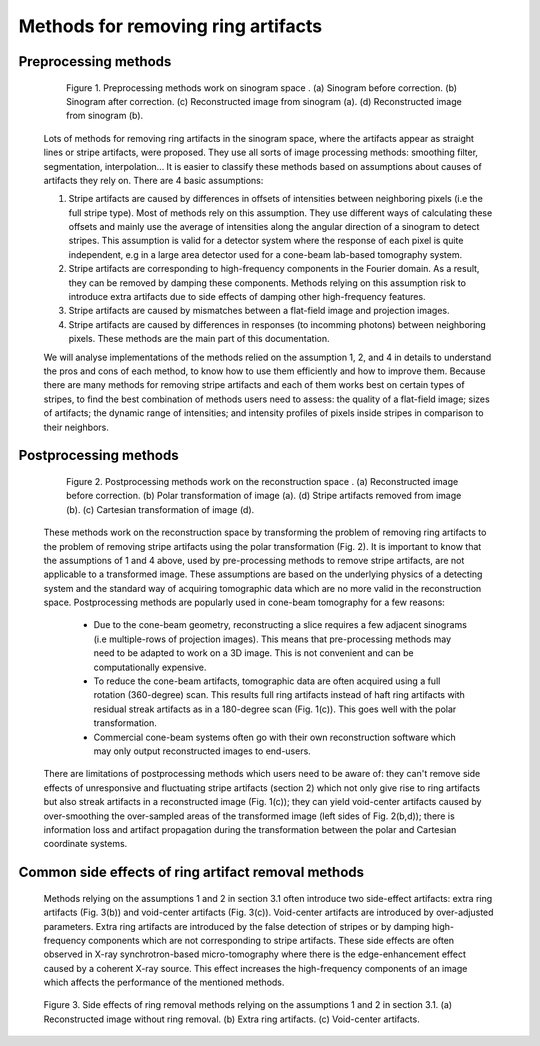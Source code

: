 ***********************************
Methods for removing ring artifacts
***********************************

Preprocessing methods
=====================

    .. figure:: section3_figs/fig1.jpg
        :figwidth: 90 %
        :align: center
        :figclass: align-center

        Figure 1. Preprocessing methods work on sinogram space . (a) Sinogram before
        correction. (b) Sinogram after correction. (c) Reconstructed image from
        sinogram (a). (d) Reconstructed image from sinogram (b).

    Lots of methods for removing ring artifacts in the sinogram space, where the
    artifacts appear as straight lines or stripe artifacts, were proposed. They use
    all sorts of image processing methods: smoothing filter, segmentation, interpolation...
    It is easier to classify these methods based on assumptions about causes of artifacts
    they rely on. There are 4 basic assumptions:

    1. Stripe artifacts are caused by differences in offsets of intensities
       between neighboring pixels (i.e the full stripe type). Most of methods rely on
       this assumption. They use different ways of calculating these offsets and
       mainly use the average of intensities along the angular direction of a
       sinogram to detect stripes. This assumption is valid for a detector
       system where the response of each pixel is quite independent, e.g in a large
       area detector used for a cone-beam lab-based tomography system.

    2. Stripe artifacts are corresponding to high-frequency components in the
       Fourier domain. As a result, they can be removed by damping these components.
       Methods relying on this assumption risk to introduce extra artifacts due to
       side effects of damping other high-frequency features.

    3. Stripe artifacts are caused by mismatches between a flat-field image and projection images.

    4. Stripe artifacts are caused by differences in responses (to incomming
       photons) between neighboring pixels. These methods are the main part of this
       documentation.

    We will analyse implementations of the methods relied on the assumption 1, 2,
    and 4 in details to understand the pros and cons of each method, to know how to
    use them efficiently and how to improve them. Because there are many methods for
    removing stripe artifacts and each of them works best on certain types of
    stripes, to find the best combination of methods users need to assess: the
    quality of a flat-field image; sizes of artifacts; the dynamic range of intensities;
    and intensity profiles of pixels inside stripes in comparison to their neighbors.

    .. toctree::
        :maxdepth: 2

        section3_1/section3_1_1
        section3_1/section3_1_2
        section3_1/section3_1_3
        section3_1/section3_1_4
        section3_1/section3_1_5
        section3_1/section3_1_6

.. _section_3_2:

Postprocessing methods
======================

    .. figure:: section3_figs/fig2.jpg
        :figwidth: 90 %
        :align: center
        :figclass: align-center

        Figure 2. Postprocessing methods work on the reconstruction space . (a)
        Reconstructed image before correction. (b) Polar transformation of image (a).
        (d) Stripe artifacts removed from image (b). (c) Cartesian transformation of
        image (d).

    These methods work on the reconstruction space by transforming the problem of
    removing ring artifacts to the problem of removing stripe artifacts using the
    polar transformation (Fig. 2). It is important to know that the assumptions
    of 1 and 4 above, used by pre-processing methods to remove stripe artifacts, are
    not applicable to a transformed image. These assumptions are based on
    the underlying physics of a detecting system and the standard way of acquiring
    tomographic data which are no more valid in the reconstruction space. Postprocessing
    methods are popularly used in cone-beam tomography for a few reasons:

        - Due to the cone-beam geometry, reconstructing a slice requires a few adjacent
          sinograms (i.e multiple-rows of projection images). This means that
          pre-processing methods may need to be adapted to work on a 3D image. This is
          not convenient and can be computationally expensive.
        - To reduce the cone-beam artifacts, tomographic data are often acquired using a
          full rotation (360-degree) scan. This results full ring artifacts instead of
          haft ring artifacts with residual streak artifacts as in a 180-degree scan
          (Fig. 1(c)). This goes well with the polar transformation.
        - Commercial cone-beam systems often go with their own reconstruction software
          which may only output reconstructed images to end-users.

    There are limitations of postprocessing methods which users need to be aware
    of: they can't remove side effects of unresponsive and fluctuating stripe artifacts (section 2)
    which not only give rise to ring artifacts but also streak artifacts in
    a reconstructed image (Fig. 1(c)); they can yield void-center artifacts
    caused by over-smoothing the over-sampled areas of the transformed image (left
    sides of Fig. 2(b,d)); there is information loss and artifact propagation
    during the transformation between the polar and Cartesian coordinate systems.

    .. toctree::

        section3_2/section3_2_1

Common side effects of ring artifact removal methods
====================================================

    Methods relying on the assumptions 1 and 2 in section 3.1 often introduce
    two side-effect artifacts: extra ring artifacts (Fig. 3(b)) and void-center
    artifacts (Fig. 3(c)). Void-center artifacts are introduced by over-adjusted
    parameters. Extra ring artifacts are introduced by the false detection of
    stripes or by damping high-frequency components which are not corresponding
    to stripe artifacts. These side effects are often observed in X-ray
    synchrotron-based micro-tomography where there is the edge-enhancement effect
    caused by a coherent X-ray source. This effect increases the high-frequency
    components of an image which affects the performance of the mentioned methods.

    .. figure:: section3_figs/fig3.jpg
        :figwidth: 100 %
        :align: center
        :figclass: align-center

        Figure 3. Side effects of ring removal methods relying on the assumptions 1
        and 2 in section 3.1. (a) Reconstructed image without ring removal. (b) Extra
        ring artifacts. (c) Void-center artifacts.
